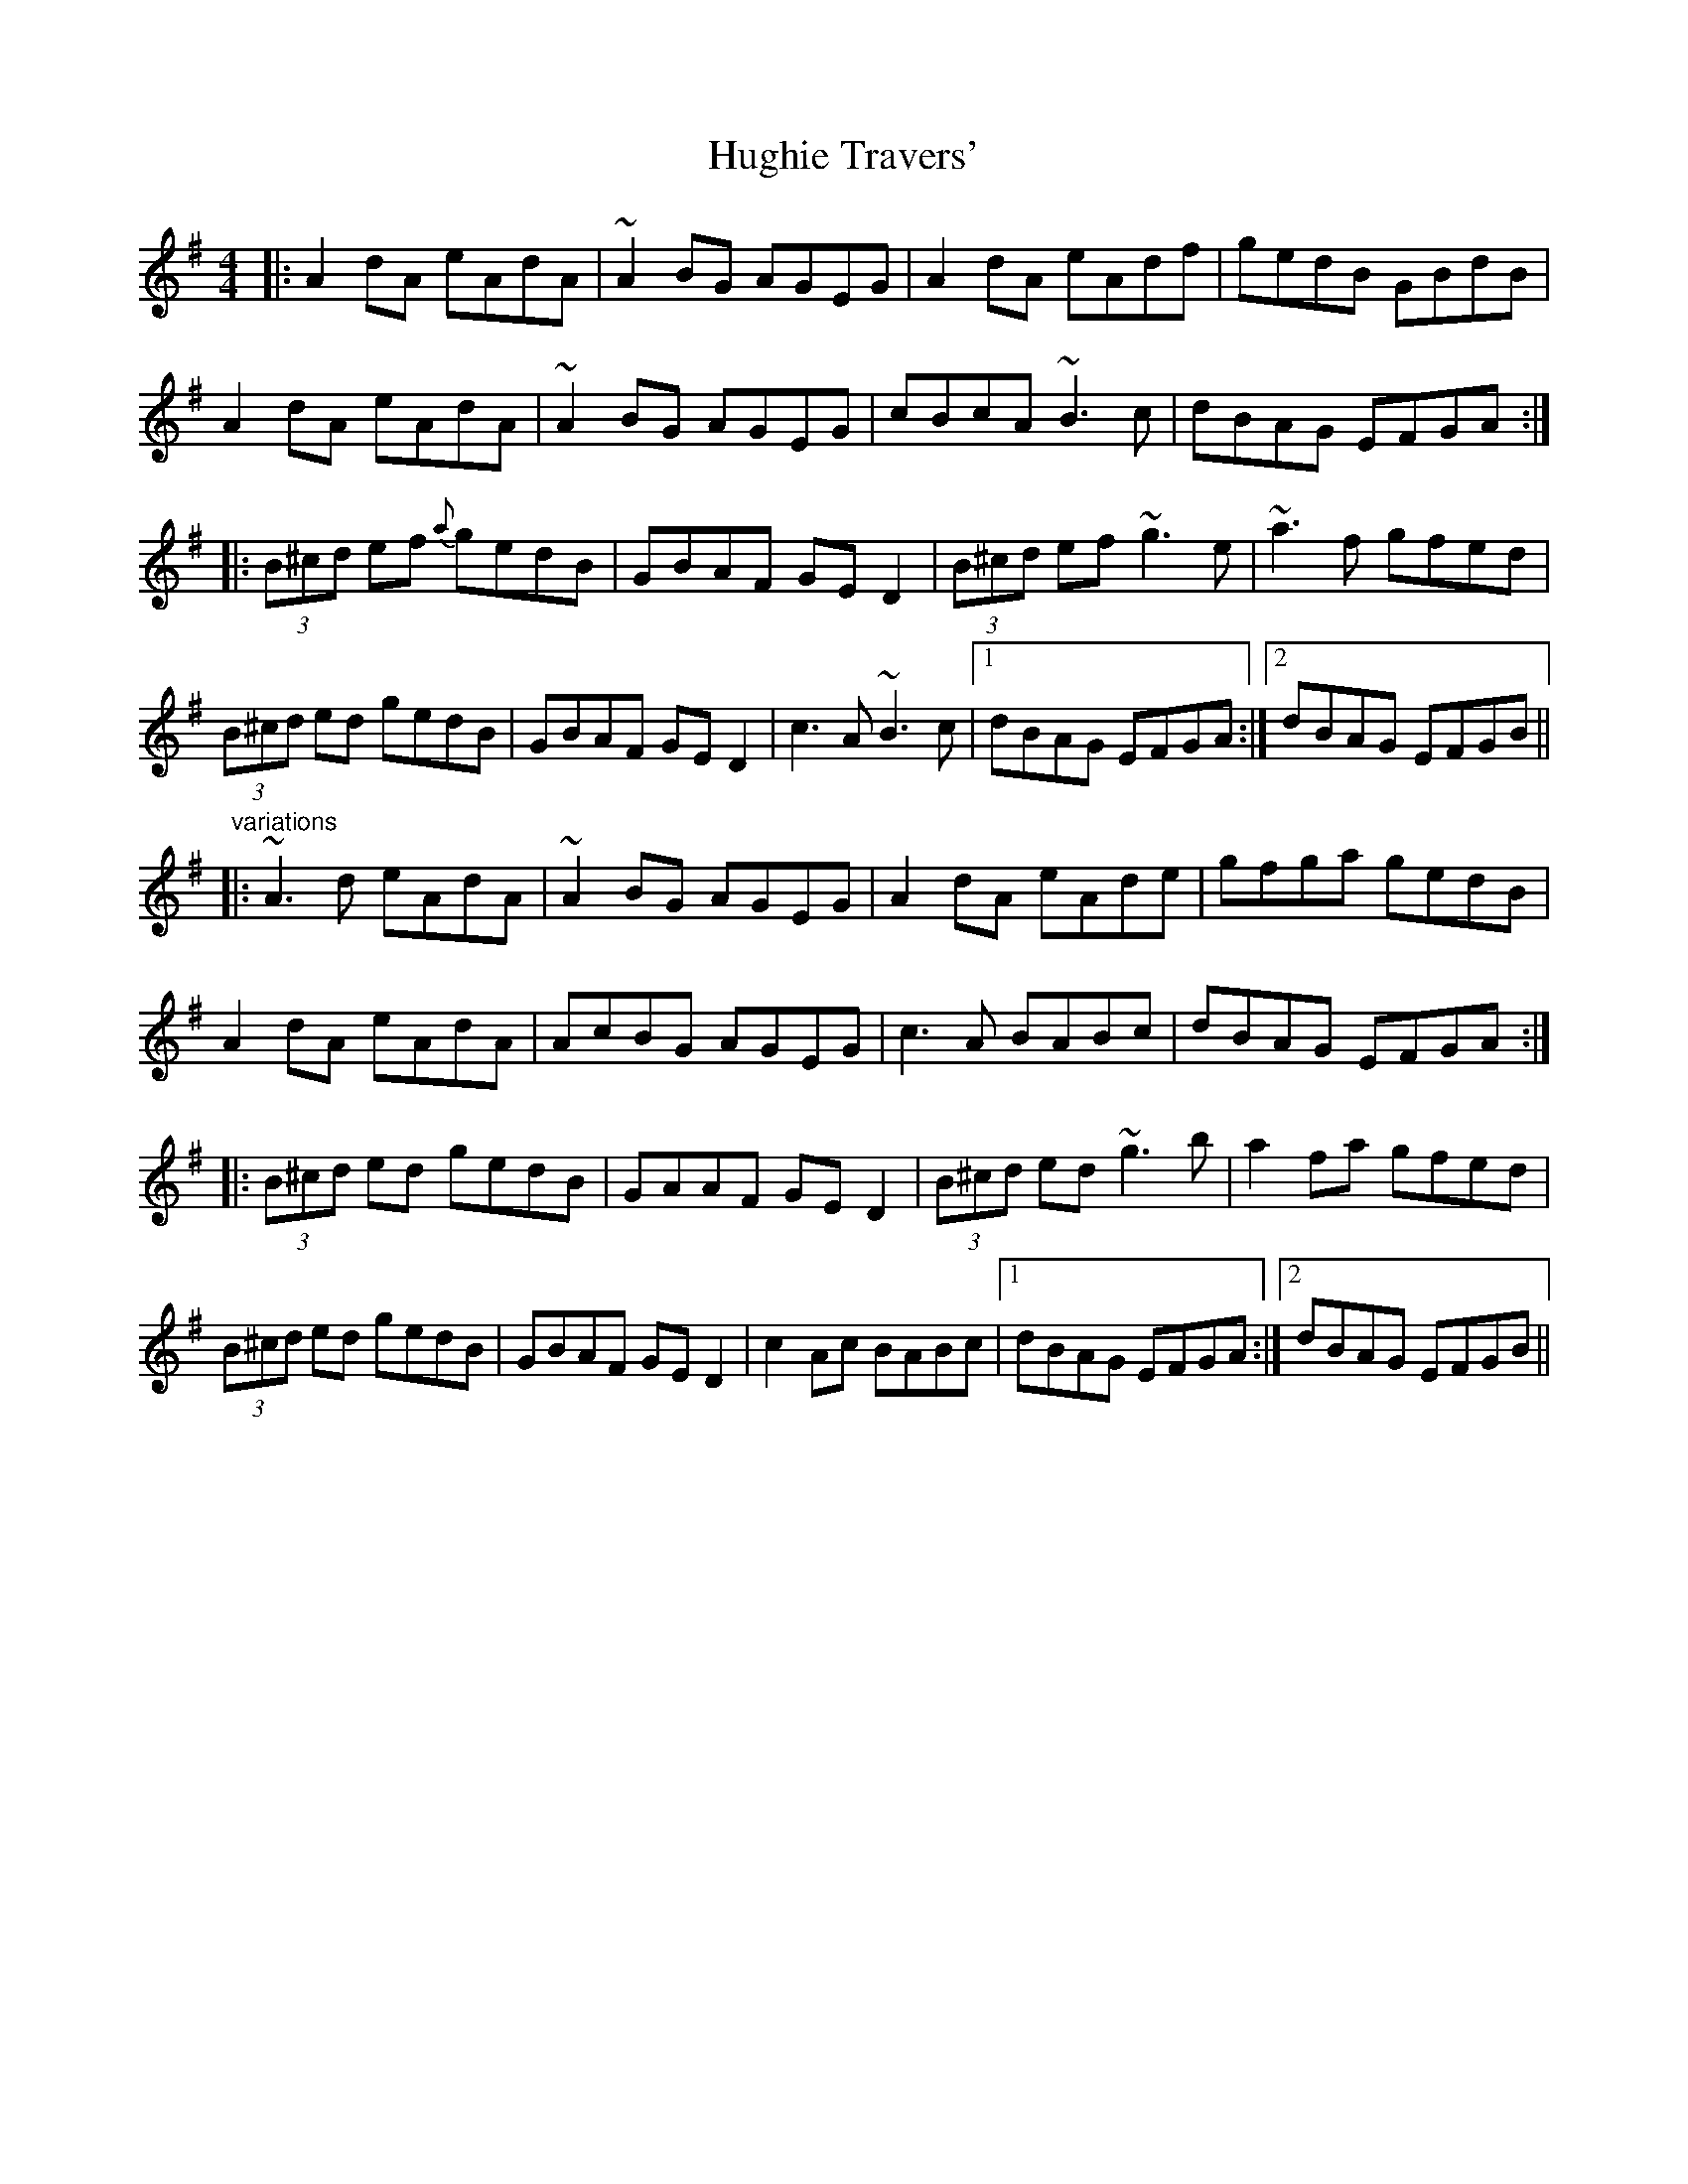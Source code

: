 X: 18003
T: Hughie Travers'
R: reel
M: 4/4
K: Adorian
|:A2dA eAdA|~A2BG AGEG|A2dA eAdf|gedB GBdB|
A2dA eAdA|~A2BG AGEG|cBcA ~B3c|dBAG EFGA:|
|:(3B^cd ef {a}gedB|GBAF GED2|(3B^cd ef ~g3e|~a3f gfed|
(3B^cd ed gedB|GBAF GED2|c3A ~B3c|1 dBAG EFGA:|2 dBAG EFGB||
"variations"
|:~A3d eAdA|~A2BG AGEG|A2dA eAde|gfga gedB|
A2dA eAdA|AcBG AGEG|c3A BABc|dBAG EFGA:|
|:(3B^cd ed gedB|GAAF GED2|(3B^cd ed ~g3b|a2fa gfed|
(3B^cd ed gedB|GBAF GED2|c2Ac BABc|1 dBAG EFGA:|2 dBAG EFGB||

